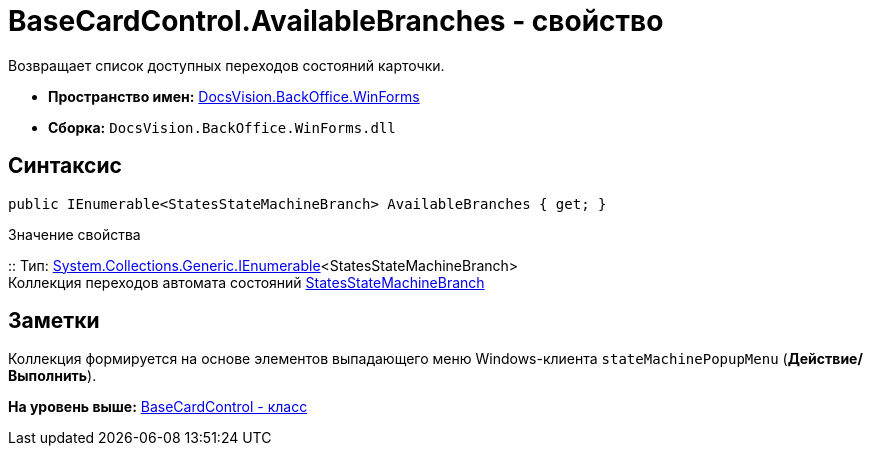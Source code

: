 = BaseCardControl.AvailableBranches - свойство

Возвращает список доступных переходов состояний карточки.

* [.keyword]*Пространство имен:* xref:WinForms_NS.adoc[DocsVision.BackOffice.WinForms]
* [.keyword]*Сборка:* [.ph .filepath]`DocsVision.BackOffice.WinForms.dll`

== Синтаксис

[source,pre,codeblock,language-csharp]
----
public IEnumerable<StatesStateMachineBranch> AvailableBranches { get; }
----

Значение свойства

::
  Тип: http://msdn.microsoft.com/ru-ru/library/9eekhta0.aspx[System.Collections.Generic.IEnumerable]<StatesStateMachineBranch>
  +
  Коллекция переходов автомата состояний xref:../ObjectModel/StatesStateMachineBranch_CL.adoc[StatesStateMachineBranch]

== Заметки

Коллекция формируется на основе элементов выпадающего меню Windows-клиента `stateMachinePopupMenu` ([.ph .uicontrol]*Действие/Выполнить*).

*На уровень выше:* xref:../../../../api/DocsVision/BackOffice/WinForms/BaseCardControl_CL.adoc[BaseCardControl - класс]
